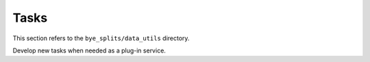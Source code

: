 .. _tasks:
Tasks
***********************

This section refers to the ``bye_splits/data_utils`` directory.


Develop new tasks when needed as a plug-in service.
